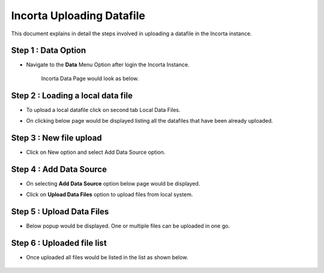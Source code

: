Incorta Uploading Datafile
====

This document explains in detail the steps involved in uploading a datafile in the Incorta instance.

Step 1 : Data Option
-------------------------

* Navigate to the **Data** Menu Option after login the Incorta Instance.
   
   Incorta Data Page would look as below.

   .. figure:: ../../_assets/incorta/data-tab.png
      :width: 60%
      :alt: Incorta User Guide
	  
Step 2 : Loading a local data file
----------------

* To upload a local datafile click on second tab Local Data Files.
* On clicking below page would be displayed listing all the datafiles that have been already uploaded.

   .. figure:: ../../_assets/incorta/local-data-files.png
      :width: 60%
      :alt: Incorta User Guide

Step 3 : New file upload
----------------

* Click on New option and select Add Data Source option.

   .. figure:: ../../_assets/incorta/new-file.png
      :width: 30%
      :alt: Incorta User Guide

Step 4 : Add Data Source
----------------

* On selecting **Add Data Source** option below page would be displayed.
* Click on **Upload Data Files** option to upload files from local system.


   .. figure:: ../../_assets/incorta/add-data-source.png
      :width: 60%
      :alt: Incorta User Guide
	  
Step 5 : Upload Data Files
----------------

* Below popup would be displayed. One or multiple files can be uploaded in one go.


   .. figure:: ../../_assets/incorta/upload-data-file.png
      :width: 60%
      :alt: Incorta User Guide
	  
Step 6 : Uploaded file list
----------------

* Once uploaded all files would be listed in the list as shown below.


   .. figure:: ../../_assets/incorta/uploaded-file-list.png
      :width: 60%
      :alt: Incorta User Guide
	  
